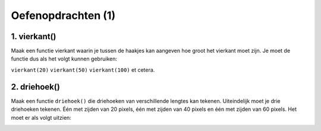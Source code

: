 Oefenopdrachten (1)
:::::::::::::::::::::::::::


1. vierkant()
-------------

Maak een functie vierkant waarin je tussen de haakjes kan aangeven hoe groot het vierkant moet zijn. Je moet de functie dus als het volgt kunnen gebruiken:

``vierkant(20)``
``vierkant(50)``
``vierkant(100)`` et cetera.

.. activecode:: oefen-parameters-vierkanten
   :caption: vierkant()
   :nocodelens:
   :language: python

   import turtle
   tina = turtle.Turtle()
   tina.shape("turtle")
   tina.speed(10)

   def vierkant():
       for i in range(4):
          tina.forward(50)
          tina.right(90)

   vierkant(20)
   vierkant(50)
   vierkant(100)


2. driehoek()
---------------

Maak een functie ``driehoek()`` die driehoeken van verschillende lengtes kan tekenen. Uiteindelijk moet je drie driehoeken tekenen. Één met zijden van 20 pixels, één met zijden van 40 pixels en één met zijden van 60 pixels. Het moet er als volgt uitzien:

.. image:: images/driehoeken.png

.. activecode:: oefen-parameters-driehoeken
   :caption: driehoek()
   :nocodelens:
   :language: python

   import turtle
   tina = turtle.Turtle()
   tina.shape("turtle")
   tina.speed(10)

   # zet hier de code voor de definitie van driehoek()

   driehoek(20)
   tina.penup()
   tina.forward(50)
   tina.pendown()
   driehoek(40)
   tina.penup()
   tina.forward(50)
   tina.pendown()
   driehoek(60)
